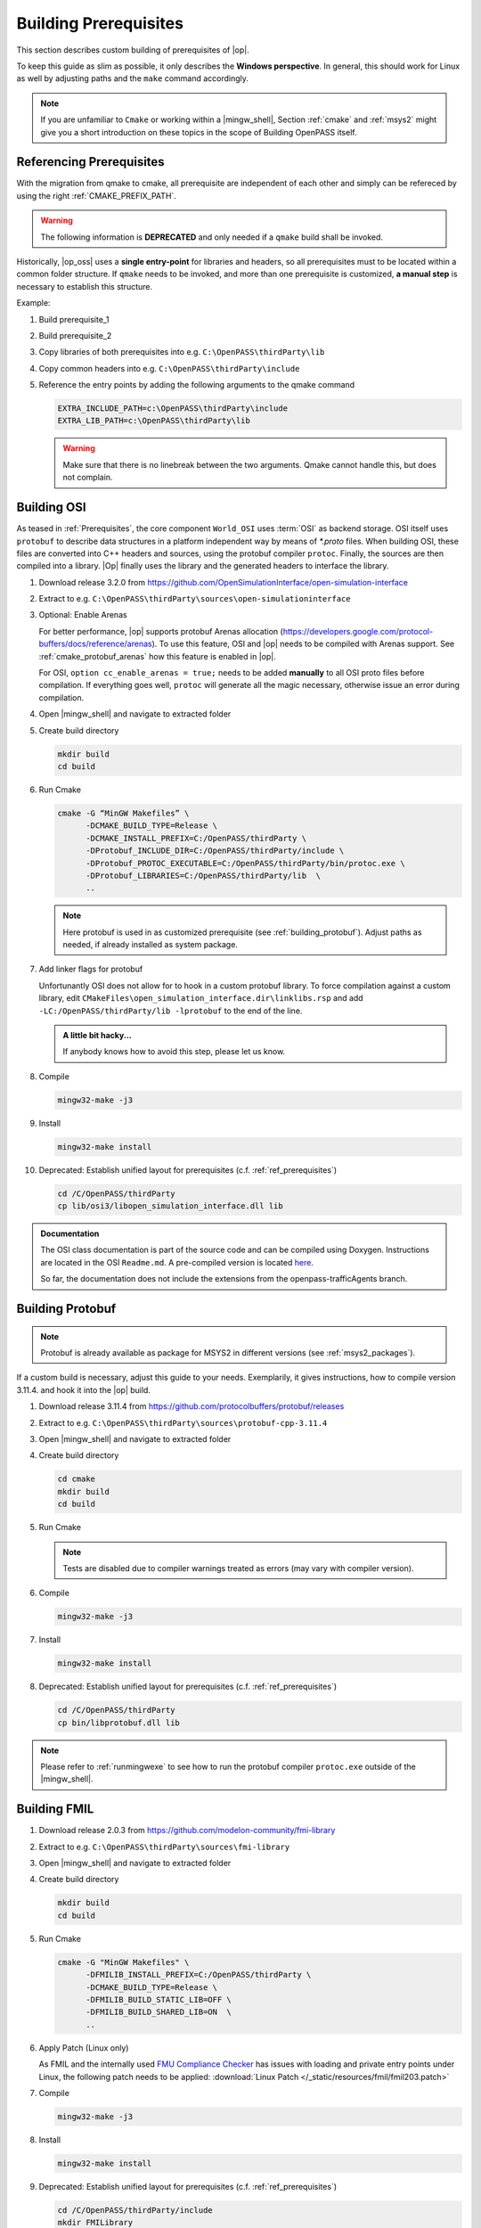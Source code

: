 ..
  ************************************************************
  Copyright (c) 2021 in-tech GmbH

  This program and the accompanying materials are made
  available under the terms of the Eclipse Public License 2.0
  which is available at https://www.eclipse.org/legal/epl-2.0/

  SPDX-License-Identifier: EPL-2.0
  ************************************************************

Building Prerequisites
======================

This section describes custom building of prerequisites of |op|.

To keep this guide as slim as possible, it only describes the **Windows perspective**.
In general, this should work for Linux as well by adjusting paths and the ``make`` command accordingly.
  
.. note::
   
   If you are unfamiliar to ``Cmake`` or working within a |mingw_shell|, Section :ref:`cmake` and :ref:`msys2` might give you a short introduction on these topics in the scope of Building OpenPASS itself.

.. _ref_prerequisites:

Referencing Prerequisites
-------------------------

With the migration from qmake to cmake, all prerequisite are independent of each other and simply can be refereced by using the right :ref:`CMAKE_PREFIX_PATH`.

.. warning:: 

   The following information is **DEPRECATED** and only needed if a ``qmake`` build shall be invoked.

Historically, |op_oss| uses a **single entry-point** for libraries and headers, so all prerequisites must to be located within a common folder structure.
If ``qmake`` needs to be invoked, and more than one prerequisite is customized, **a manual step** is necessary to establish this structure.

Example:

#. Build prerequisite_1
#. Build prerequisite_2
#. Copy libraries of both prerequisites into e.g. ``C:\OpenPASS\thirdParty\lib``
#. Copy common headers into e.g. ``C:\OpenPASS\thirdParty\include``

#. Reference the entry points by adding the following arguments to the qmake command

   .. code-block:: batch

      EXTRA_INCLUDE_PATH=c:\OpenPASS\thirdParty\include
      EXTRA_LIB_PATH=c:\OpenPASS\thirdParty\lib

   .. warning::
      
      Make sure that there is no linebreak between the two arguments.
      Qmake cannot handle this, but does not complain.

.. _building_osi:

Building OSI
------------

As teased in :ref:`Prerequisites`, the core component ``World_OSI`` uses :term:`OSI` as backend storage.
OSI itself uses ``protobuf`` to describe data structures in a platform independent way by means of `*.proto` files.
When building OSI, these files are converted into C++ headers and sources, using the protobuf compiler ``protoc``.
Finally, the sources are then compiled into a library.
|Op| finally uses the library and the generated headers to interface the library.

#. Download release 3.2.0 from https://github.com/OpenSimulationInterface/open-simulation-interface 

#. Extract to e.g. ``C:\OpenPASS\thirdParty\sources\open-simulationinterface``

#. Optional: Enable Arenas
   
   For better performance, |op| supports protobuf Arenas allocation (https://developers.google.com/protocol-buffers/docs/reference/arenas).
   To use this feature, OSI and |op| needs to be compiled with Arenas support.
   See :ref:`cmake_protobuf_arenas` how this feature is enabled in |op|.

   For OSI, ``option cc_enable_arenas = true;`` needs to be added **manually** to all OSI proto files before compilation.
   If everything goes well, ``protoc`` will generate all the magic necessary, otherwise issue an error during compilation.

#. Open |mingw_shell| and navigate to extracted folder

#. Create build directory

   .. code-block:: bash

      mkdir build
      cd build

#. Run Cmake

   .. code-block:: bash

      cmake -G “MinGW Makefiles” \
            -DCMAKE_BUILD_TYPE=Release \
            -DCMAKE_INSTALL_PREFIX=C:/OpenPASS/thirdParty \
            -DProtobuf_INCLUDE_DIR=C:/OpenPASS/thirdParty/include \
            -DProtobuf_PROTOC_EXECUTABLE=C:/OpenPASS/thirdParty/bin/protoc.exe \
            -DProtobuf_LIBRARIES=C:/OpenPASS/thirdParty/lib  \
            ..

   .. note:: 
   
      Here protobuf is used in as customized prerequisite (see :ref:`building_protobuf`).
      Adjust paths as needed, if already installed as system package.

#. Add linker flags for protobuf

   Unfortunantly OSI does not allow for to hook in a custom protobuf library.
   To force compilation against a custom library, edit ``CMakeFiles\open_simulation_interface.dir\linklibs.rsp``
   and add ``-LC:/OpenPASS/thirdParty/lib -lprotobuf`` to the end of the line.
   
   .. admonition:: A little bit hacky...
   
      If anybody knows how to avoid this step, please let us know.

#. Compile
   
   .. code-block:: bash

      mingw32-make -j3

#. Install

   .. code-block:: bash

      mingw32-make install

#. Deprecated: Establish unified layout for prerequisites (c.f. :ref:`ref_prerequisites`)

   .. code-block:: bash

      cd /C/OpenPASS/thirdParty
      cp lib/osi3/libopen_simulation_interface.dll lib
   
.. admonition:: Documentation
   
   The OSI class documentation is part of the source code and can be compiled using Doxygen.
   Instructions are located in the OSI ``Readme.md``. A pre-compiled version is located `here <https://opensimulationinterface.github.io/open-simulation-interface/index.html>`_. 
   
   So far, the documentation does not include the extensions from the openpass-trafficAgents branch.

.. _building_protobuf:

Building Protobuf
-----------------

.. note::
   
   Protobuf is already available as package for MSYS2 in different versions (see :ref:`msys2_packages`).

If a custom build is necessary, adjust this guide to your needs.
Exemplarily, it gives instructions, how to compile version 3.11.4. and hook it into the |op| build.

#. Download release 3.11.4 from https://github.com/protocolbuffers/protobuf/releases

#. Extract to e.g. ``C:\OpenPASS\thirdParty\sources\protobuf-cpp-3.11.4``

#. Open |mingw_shell| and navigate to extracted folder

#. Create build directory

   .. code-block:: bash
      
      cd cmake
      mkdir build
      cd build

#. Run Cmake

   .. code-block:: bash
     :emphasize-lines: 5

      cmake -G "MinGW Makefiles" \
            -DCMAKE_BUILD_TYPE=Release \
            -DCMAKE_INSTALL_PREFIX=C:/OpenPASS/thirdParty \
            -Dprotobuf_BUILD_SHARED_LIBS=ON \
            -Dprotobuf_BUILD_TESTS=OFF  \
            ..

   .. note::
   
      Tests are disabled due to compiler warnings treated as errors (may vary with compiler version).

#. Compile

   .. code-block:: bash

      mingw32-make -j3
  
#. Install

   .. code-block:: bash
  
      mingw32-make install

#. Deprecated: Establish unified layout for prerequisites (c.f. :ref:`ref_prerequisites`)

   .. code-block:: bash
   
       cd /C/OpenPASS/thirdParty
       cp bin/libprotobuf.dll lib
  
.. note::

   Please refer to :ref:`runmingwexe` to see how to run the protobuf compiler ``protoc.exe`` outside of the |mingw_shell|.

.. _building_fmil:

Building FMIL
-------------

#. Download release 2.0.3 from https://github.com/modelon-community/fmi-library

#. Extract to e.g. ``C:\OpenPASS\thirdParty\sources\fmi-library``

#. Open |mingw_shell| and navigate to extracted folder

#. Create build directory

   .. code-block:: bash

      mkdir build
      cd build

#. Run Cmake

   .. code-block:: bash

      cmake -G "MinGW Makefiles" \
            -DFMILIB_INSTALL_PREFIX=C:/OpenPASS/thirdParty \
            -DCMAKE_BUILD_TYPE=Release \
            -DFMILIB_BUILD_STATIC_LIB=OFF \
            -DFMILIB_BUILD_SHARED_LIB=ON  \
            ..

#. Apply Patch (Linux only)
   
   As FMIL and the internally used `FMU Compliance Checker <https://github.com/modelica-tools/FMUComplianceChecker>`_ has issues with loading and private entry points under Linux, the following patch needs to be applied: :download:`Linux Patch </_static/resources/fmil/fmil203.patch>`

#. Compile

   .. code-block:: bash

      mingw32-make -j3
  
#. Install

   .. code-block:: bash
  
      mingw32-make install

#. Deprecated: Establish unified layout for prerequisites (c.f. :ref:`ref_prerequisites`)
    
   .. code-block:: bash
   
       cd /C/OpenPASS/thirdParty/include
       mkdir FMILibrary
       mv -r FMI FMILibrary
       mv -r FMI2 FMILibrary
       mv -r JM FMILibrary
       mv fmilib.h FMILibrary
       mv fmilib_config.h FMILibrary